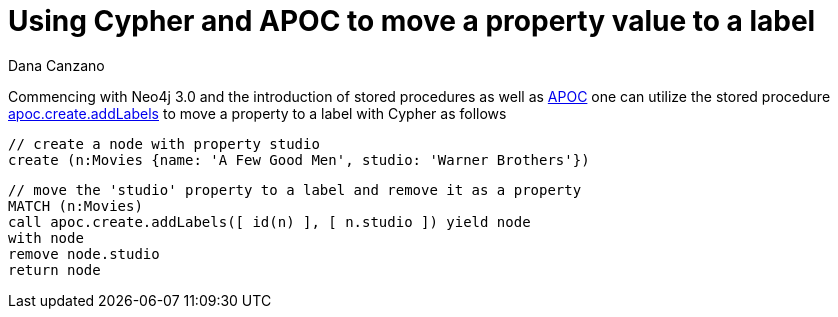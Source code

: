 = Using Cypher and APOC to move a property value to a label
:slug: using-cypher-and-apoc-to-move-a-property-value-to-a-label
:author: Dana Canzano
:neo4j-versions: 3.5, 4.0, 4.1, 4.2, 4.3, 4.4
:tags: apoc, refactoring, procedures
:category: operations

Commencing with Neo4j 3.0 and the introduction of stored procedures as well as link:https://github.com/neo4j-contrib/neo4j-apoc-procedures[APOC^] one can utilize the stored procedure link:https://neo4j.com/docs/labs/apoc/current/graph-updates/data-creation/[apoc.create.addLabels^] to move a property to a label with Cypher as follows

[source,cypher]
----
// create a node with property studio
create (n:Movies {name: 'A Few Good Men', studio: 'Warner Brothers'})
----

[source,cypher]
----
// move the 'studio' property to a label and remove it as a property
MATCH (n:Movies) 
call apoc.create.addLabels([ id(n) ], [ n.studio ]) yield node 
with node 
remove node.studio
return node
----
